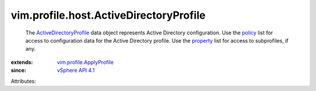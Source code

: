 .. _policy: ../../../vim/profile/ApplyProfile.rst#policy

.. _property: ../../../vim/profile/ApplyProfile.rst#property

.. _vSphere API 4.1: ../../../vim/version.rst#vimversionversion6

.. _ActiveDirectoryProfile: ../../../vim/profile/host/ActiveDirectoryProfile.rst

.. _vim.profile.ApplyProfile: ../../../vim/profile/ApplyProfile.rst


vim.profile.host.ActiveDirectoryProfile
=======================================
  The `ActiveDirectoryProfile`_ data object represents Active Directory configuration. Use the `policy`_ list for access to configuration data for the Active Directory profile. Use the `property`_ list for access to subprofiles, if any.
:extends: vim.profile.ApplyProfile_
:since: `vSphere API 4.1`_

Attributes:
